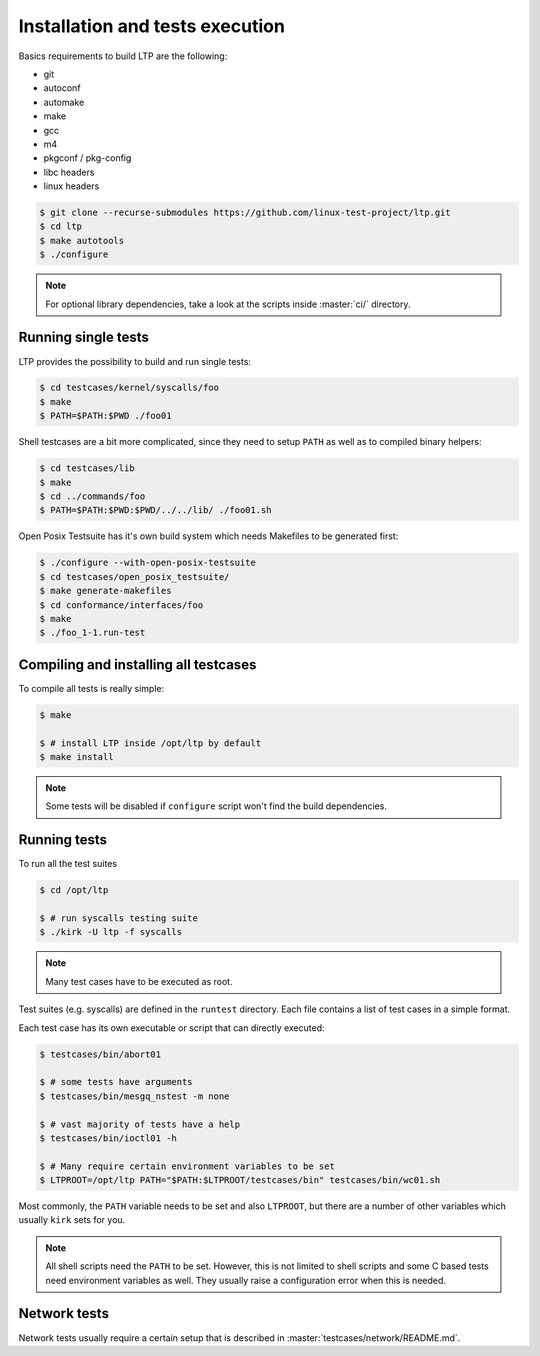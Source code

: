 .. SPDX-License-Identifier: GPL-2.0-or-later

Installation and tests execution
================================

Basics requirements to build LTP are the following:

* git
* autoconf
* automake
* make
* gcc
* m4
* pkgconf / pkg-config
* libc headers
* linux headers

.. code-block:: console

   $ git clone --recurse-submodules https://github.com/linux-test-project/ltp.git
   $ cd ltp
   $ make autotools
   $ ./configure

.. note::

   For optional library dependencies, take a look at the scripts inside :master:`ci/`
   directory.

Running single tests
--------------------

LTP provides the possibility to build and run single tests:

.. code-block:: console

   $ cd testcases/kernel/syscalls/foo
   $ make
   $ PATH=$PATH:$PWD ./foo01

Shell testcases are a bit more complicated, since they need to setup ``PATH``
as well as to compiled binary helpers:

.. code-block:: console

   $ cd testcases/lib
   $ make
   $ cd ../commands/foo
   $ PATH=$PATH:$PWD:$PWD/../../lib/ ./foo01.sh

Open Posix Testsuite has it's own build system which needs Makefiles to be
generated first:

.. code-block:: console

   $ ./configure --with-open-posix-testsuite
   $ cd testcases/open_posix_testsuite/
   $ make generate-makefiles
   $ cd conformance/interfaces/foo
   $ make
   $ ./foo_1-1.run-test

Compiling and installing all testcases
--------------------------------------

To compile all tests is really simple:

.. code-block:: console

   $ make

   $ # install LTP inside /opt/ltp by default
   $ make install

.. note::

   Some tests will be disabled if ``configure`` script won't find the build
   dependencies.

Running tests
-------------

To run all the test suites

.. code-block:: console

   $ cd /opt/ltp

   $ # run syscalls testing suite
   $ ./kirk -U ltp -f syscalls

.. note::

   Many test cases have to be executed as root.

Test suites (e.g. syscalls) are defined in the ``runtest`` directory. Each file
contains a list of test cases in a simple format.

Each test case has its own executable or script that can directly executed:

.. code-block:: console

   $ testcases/bin/abort01

   $ # some tests have arguments
   $ testcases/bin/mesgq_nstest -m none

   $ # vast majority of tests have a help
   $ testcases/bin/ioctl01 -h

   $ # Many require certain environment variables to be set
   $ LTPROOT=/opt/ltp PATH="$PATH:$LTPROOT/testcases/bin" testcases/bin/wc01.sh

Most commonly, the ``PATH`` variable needs to be set and also ``LTPROOT``, but
there are a number of other variables which usually ``kirk`` sets for you.

.. note::

   All shell scripts need the ``PATH`` to be set. However, this is not limited
   to shell scripts and some C based tests need environment variables as well.
   They usually raise a configuration error when this is needed.

Network tests
-------------

Network tests usually require a certain setup that is described in
:master:`testcases/network/README.md`.
